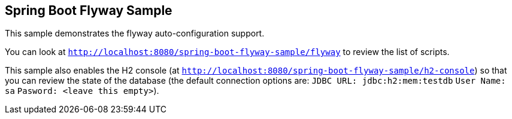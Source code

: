 == Spring Boot Flyway Sample

This sample demonstrates the flyway auto-configuration support.

You can look at `http://localhost:8080/spring-boot-flyway-sample/flyway` to review the list of scripts.

This sample also enables the H2 console (at `http://localhost:8080/spring-boot-flyway-sample/h2-console`)
so that you can review the state of the database (the default connection options are:
`JDBC URL: jdbc:h2:mem:testdb`
 `User Name: sa`
 `Pasword: <leave this empty>`).
